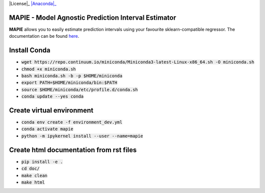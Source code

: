 .. -*- mode: rst -*-

|Travis|_ |AppVeyor|_ |Codecov|_ |CircleCI|_ |ReadTheDocs|_ |License|_ |PythonVersion|_ |PyPi|_ |Anaconda|_

.. |Travis| image:: https://travis-ci.com/simai-ml/MAPIE.svg?branch=master
..   _Travis: https://travis-ci.com/simai-ml/MAPIE

.. |AppVeyor| image:: https://ci.appveyor.com/api/projects/status/github/MAPIE
.. _AppVeyor: https://ci.appveyor.com/project/gmartinonQM/mapie

.. |Codecov| image:: https://codecov.io/gh/simai-ml/MAPIE/branch/master/graph/badge.svg?token=F2S6KYH4V1
.. _Codecov: https://codecov.io/gh/simai-ml/MAPIE

.. |CircleCI| image:: https://circleci.com/gh/simai-ml/MAPIE.svg?style=shield&circle-token=:circle-token
.. _CircleCI: https://circleci.com/gh/simai-ml/MAPIE

.. |ReadTheDocs| image:: https://readthedocs.org/projects/mapie/badge
.. _ReadTheDocs: https://mapie.readthedocs.io/en/latest

.. |License| image:: https://img.shields.io/github/license/simai-ml/MAPIE
.. _Licence: https://github.com/simai-ml/MAPIE/blob/master/LICENSE

.. |PythonVersion| image:: https://img.shields.io/pypi/pyversions/mapie
.. _PythonVersion: https://pypi.org/project/mapie/

.. |PyPi| image:: https://img.shields.io/pypi/v/mapie
.. _PyPi: https://pypi.org/project/mapie/

.. |Anaconda|:: https://anaconda.org/conda-forge/mapie/badges/version.svg
.. _Anaconda: https://anaconda.org/conda-forge/hdbscan


MAPIE - Model Agnostic Prediction Interval Estimator
============================================================

**MAPIE** allows you to easily estimate prediction intervals using your favourite sklearn-compatible regressor.
The documentation can be found `here <https://mapie.readthedocs.io/en/latest/>`_.

Install Conda
=============

- :code:`wget https://repo.continuum.io/miniconda/Miniconda3-latest-Linux-x86_64.sh -O miniconda.sh`
- :code:`chmod +x miniconda.sh`
- :code:`bash miniconda.sh -b -p $HOME/miniconda`
- :code:`export PATH=$HOME/miniconda/bin:$PATH`
- :code:`source $HOME/miniconda/etc/profile.d/conda.sh`
- :code:`conda update --yes conda`


Create virtual environment
==========================

- :code:`conda env create -f environment_dev.yml`
- :code:`conda activate mapie`
- :code:`python -m ipykernel install --user --name=mapie`

Create html documentation from rst files
========================================

- :code:`pip install -e .`
- :code:`cd doc/`
- :code:`make clean`
- :code:`make html`
